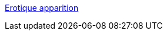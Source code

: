 :jbake-type: post
:jbake-status: published
:jbake-title: Erotique apparition
:jbake-tags: web,adult,gallerie,érotisme,_mois_avr.,_année_2005
:jbake-date: 2005-04-03
:jbake-depth: ../
:jbake-uri: shaarli/1112528241000.adoc
:jbake-source: https://nicolas-delsaux.hd.free.fr/Shaarli?searchterm=http%3A%2F%2Fmichelcarol.free.fr%2F&searchtags=web+adult+gallerie+%C3%A9rotisme+_mois_avr.+_ann%C3%A9e_2005
:jbake-style: shaarli

http://michelcarol.free.fr/[Erotique apparition]


